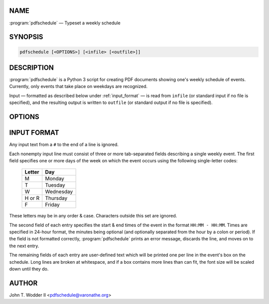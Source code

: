 NAME
^^^^

:program:`pdfschedule` — Typeset a weekly schedule

SYNOPSIS
^^^^^^^^

.. code-block:: shell

    pdfschedule [<OPTIONS>] [<infile> [<outfile>]]

DESCRIPTION
^^^^^^^^^^^

:program:`pdfschedule` is a Python 3 script for creating PDF documents showing
one's weekly schedule of events.  Currently, only events that take place on
weekdays are recognized.

Input — formatted as described below under :ref:`input_format` — is read from
``infile`` (or standard input if no file is specified), and the resulting
output is written to ``outfile`` (or standard output if no file is specified).

OPTIONS
^^^^^^^

.. option:: -C, --color

    Color the event boxes various colors instead of just grey.

.. option:: -F <ttf-file>, --font <ttf-file>

    Use the given ``.ttf`` file for the text font.  By default, all text is
    typeset in Helvetica.

.. option:: -f <size>, --font-size <size>

    Set the size of the font used for event information to ``size`` (default
    10).  The names of the days of the week are typeset at ``size * 1.2``; the
    times of day are at ``size / 1.2``.

.. option:: -p, --portrait

    Typeset the table in "portrait mode," i.e., with the shorter side of the
    paper as the width.  The default is to typeset it in "landscape mode."

.. option:: -s <factor>, --scale <factor>

    Divide the length of each side of the table by ``factor``.  Without this
    option, the table fills the whole page, except for a one-inch margin on
    each side.

.. option:: -T, --no-times

    Do not show the times for each hour line.

.. _input_format:

INPUT FORMAT
^^^^^^^^^^^^

Any input text from a ``#`` to the end of a line is ignored.

Each nonempty input line must consist of three or more tab-separated fields
describing a single weekly event.  The first field specifies one or more days
of the week on which the event occurs using the following single-letter codes:

    ======  =========
    Letter  Day
    ======  =========
    M       Monday
    T       Tuesday
    W       Wednesday
    H or R  Thursday
    F       Friday
    ======  =========

These letters may be in any order & case.  Characters outside this set are
ignored.

The second field of each entry specifies the start & end times of the event in
the format ``HH:MM - HH:MM``.  Times are specified in 24-hour format, the
minutes being optional (and optionally separated from the hour by a colon or
period).  If the field is not formatted correctly, :program:`pdfschedule`
prints an error message, discards the line, and moves on to the next entry.

The remaining fields of each entry are user-defined text which will be printed
one per line in the event's box on the schedule.  Long lines are broken at
whitespace, and if a box contains more lines than can fit, the font size will
be scaled down until they do.

AUTHOR
^^^^^^

John T. Wodder II <pdfschedule@varonathe.org>
